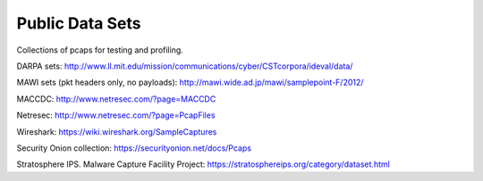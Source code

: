 Public Data Sets
================

Collections of pcaps for testing and profiling.

DARPA sets: http://www.ll.mit.edu/mission/communications/cyber/CSTcorpora/ideval/data/

MAWI sets (pkt headers only, no payloads): http://mawi.wide.ad.jp/mawi/samplepoint-F/2012/

MACCDC: http://www.netresec.com/?page=MACCDC

Netresec: http://www.netresec.com/?page=PcapFiles

Wireshark: https://wiki.wireshark.org/SampleCaptures

Security Onion collection: https://securityonion.net/docs/Pcaps

Stratosphere IPS. Malware Capture Facility Project: https://stratosphereips.org/category/dataset.html
